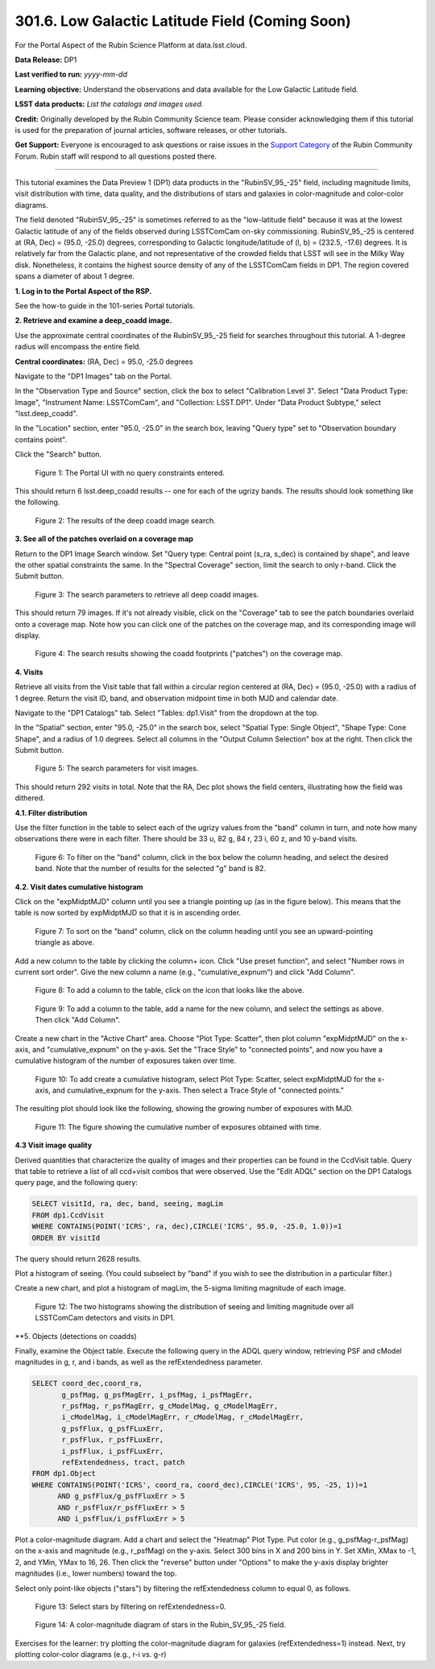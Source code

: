 .. _portal-301-6:

################################################
301.6. Low Galactic Latitude Field (Coming Soon)
################################################

For the Portal Aspect of the Rubin Science Platform at data.lsst.cloud.

**Data Release:** DP1

**Last verified to run:** *yyyy-mm-dd*

**Learning objective:** Understand the observations and data available for the Low Galactic Latitude field.

**LSST data products:** *List the catalogs and images used.*

**Credit:** Originally developed by the Rubin Community Science team.
Please consider acknowledging them if this tutorial is used for the preparation of journal articles, software releases, or other tutorials.

**Get Support:** Everyone is encouraged to ask questions or raise issues in the `Support Category <https://community.lsst.org/c/support/6>`_ of the Rubin Community Forum.
Rubin staff will respond to all questions posted there.

----

This tutorial examines the Data Preview 1 (DP1) data products in the "RubinSV\_95\_-25" field, including magnitude limits, visit distribution with time, data quality, and the distributions of stars and galaxies in color-magnitude and color-color diagrams.

The field denoted "RubinSV\_95\_-25" is sometimes referred to as the "low-latitude field" because it was at the lowest Galactic latitude of any of the fields observed during LSSTComCam on-sky commissioning. RubinSV\_95\_-25 is centered at (RA, Dec) = (95.0, -25.0) degrees, corresponding to Galactic longitude/latitude of (l, b) = (232.5, -17.6) degrees. It is relatively far from the Galactic plane, and not representative of the crowded fields that LSST will see in the Milky Way disk. Nonetheless, it contains the highest source density of any of the LSSTComCam fields in DP1. The region covered spans a diameter of about 1 degree.

**1. Log in to the Portal Aspect of the RSP.**

See the how-to guide in the 101-series Portal tutorials.

**2. Retrieve and examine a deep\_coadd image.**

Use the approximate central coordinates of the RubinSV\_95\_-25 field for searches throughout this tutorial. A 1-degree radius will encompass the entire field.

**Central coordinates:** (RA, Dec) = 95.0, -25.0 degrees

Navigate to the "DP1 Images" tab on the Portal.

In the "Observation Type and Source" section, click the box to select "Calibration Level 3". Select "Data Product Type: Image", "Instrument Name: LSSTComCam", and "Collection: LSST.DP1". Under "Data Product Subtype," select "lsst.deep\_coadd".

In the "Location" section, enter "95.0, -25.0" in the search box, leaving "Query type" set to "Observation boundary contains point".

Click the "Search" button.


.. figure:: images/portal-301-6-1a.png
    :name: portal-301-6-1a
    :alt: The Observation Type and Source section
    :width: 45 %
.. figure:: images/portal-301-6-1b.png
    :name: portal-301-6-1b
    :alt: The Location section
    :width: 45 %

    Figure 1: The Portal UI with no query constraints entered.


This should return 6 lsst.deep\_coadd results -- one for each of the ugrizy bands. The results should look something like the following.

.. figure:: images/portal-301-6-2.png
    :name: portal-301-6-2
    :alt: The image results

    Figure 2: The results of the deep coadd image search.

**3. See all of the patches overlaid on a coverage map**

Return to the DP1 Image Search window. Set "Query type: Central point (s_ra, s_dec) is contained by shape", and leave the other spatial constraints the same. In the "Spectral Coverage" section, limit the search to only r-band. Click the Submit button.

.. figure:: images/portal-301-6-3.png
    :name: portal-301-6-3
    :alt: The image results

    Figure 3: The search parameters to retrieve all deep coadd images.

This should return 79 images. If it's not already visible, click on the "Coverage" tab to see the patch boundaries overlaid onto a coverage map. Note how you can click one of the patches on the coverage map, and its corresponding image will display.

.. figure:: images/portal-301-6-4.png
    :name: portal-301-6-4
    :alt: The image results

    Figure 4: The search results showing the coadd footprints ("patches") on the coverage map.

**4. Visits**

Retrieve all visits from the Visit table that fall within a circular region centered at (RA, Dec) = (95.0, -25.0) with a radius of 1 degree. Return the visit ID, band, and observation midpoint time in both MJD and calendar date.

Navigate to the "DP1 Catalogs" tab. Select "Tables: dp1.Visit" from the dropdown at the top.

In the "Spatial" section, enter "95.0, -25.0" in the search box, select "Spatial Type: Single Object", "Shape Type: Cone Shape", and a radius of 1.0 degrees. Select all columns in the "Output Column Selection" box at the right. Then click the Submit button.

.. figure:: images/portal-301-6-5.png
    :name: portal-301-6-5
    :alt: The image results

    Figure 5: The search parameters for visit images.

This should return 292 visits in total. Note that the RA, Dec plot shows the field centers, illustrating how the field was dithered.

**4.1. Filter distribution**

Use the filter function in the table to select each of the ugrizy values from the "band" column in turn, and note how many observations there were in each filter. There should be 33 u, 82 g, 84 r, 23 i, 60 z, and 10 y-band visits.

.. figure:: images/portal-301-6-6.png
    :name: portal-301-6-6
    :alt: Filtering on the "band" column

    Figure 6: To filter on the "band" column, click in the box below the column heading, and select the desired band. Note that the number of results for the selected "g" band is 82.

**4.2. Visit dates cumulative histogram**

Click on the "expMidptMJD" column until you see a triangle pointing up (as in the figure below). This means that the table is now sorted by expMidptMJD so that it is in ascending order.

.. figure:: images/portal-301-6-7.png
    :name: portal-301-6-7
    :alt: Sorting on the "expMidptMJD" column

    Figure 7: To sort on the "band" column, click on the column heading until you see an upward-pointing triangle as above.

Add a new column to the table by clicking the column+ icon. Click "Use preset function", and select "Number rows in current sort order". Give the new column a name (e.g., "cumulative_expnum") and click "Add Column".

.. figure:: images/portal-301-6-8.png
    :name: portal-301-6-8
    :alt: The "Add a column" button

    Figure 8: To add a column to the table, click on the icon that looks like the above.

.. figure:: images/portal-301-6-9.png
    :name: portal-301-6-9
    :alt: The "Add a column" dialog, with a box for the name, a button pressed next to "Use preset function," and "Number rows in current sort order" selected for "Select a preset".

    Figure 9: To add a column to the table, add a name for the new column, and select the settings as above. Then click "Add Column".

Create a new chart in the "Active Chart" area. Choose "Plot Type: Scatter", then plot column "expMidptMJD" on the x-axis, and "cumulative_expnum" on the y-axis. Set the "Trace Style" to "connected points", and now you have a cumulative histogram of the number of exposures taken over time.

.. figure:: images/portal-301-6-10.png
    :name: portal-301-6-10
    :alt: The "Add New Chart" dialog.

    Figure 10: To add create a cumulative histogram, select Plot Type: Scatter, select expMidptMJD for the x-axis, and cumulative_expnum for the y-axis. Then select a Trace Style of "connected points."

The resulting plot should look like the following, showing the growing number of exposures with MJD.

.. figure:: images/portal-301-6-11.png
    :name: portal-301-6-11
    :alt: A cumulative histogram of number of exposures as a function of expMidptMJD. Values steadily increase with time over a span of 17 days.

    Figure 11: The figure showing the cumulative number of exposures obtained with time.

**4.3 Visit image quality**

Derived quantities that characterize the quality of images and their properties can be found in the CcdVisit table. Query that table to retrieve a list of all ccd+visit combos that were observed. Use the "Edit ADQL" section on the DP1 Catalogs query page, and the following query:

.. code-block:: SQL

  SELECT visitId, ra, dec, band, seeing, magLim
  FROM dp1.CcdVisit
  WHERE CONTAINS(POINT('ICRS', ra, dec),CIRCLE('ICRS', 95.0, -25.0, 1.0))=1
  ORDER BY visitId

The query should return 2628 results.

Plot a histogram of seeing. (You could subselect by "band" if you wish to see the distribution in a particular filter.)

Create a new chart, and plot a histogram of magLim, the 5-sigma limiting magnitude of each image.

.. figure:: images/portal-301-6-12.png
    :name: portal-301-6-12
    :alt: A plot showing two histograms. On the left is the distribution of seeing in arcsec, and on the right a histogram of magLim in mag.

    Figure 12: The two histograms showing the distribution of seeing and limiting magnitude over all LSSTComCam detectors and visits in DP1.


**5. Objects (detections on coadds)

Finally, examine the Object table. Execute the following query in the ADQL query window, retrieving PSF and cModel magnitudes in g, r, and i bands, as well as the refExtendedness parameter.

.. code-block:: SQL

  SELECT coord_dec,coord_ra,
         g_psfMag, g_psfMagErr, i_psfMag, i_psfMagErr,
         r_psfMag, r_psfMagErr, g_cModelMag, g_cModelMagErr,
         i_cModelMag, i_cModelMagErr, r_cModelMag, r_cModelMagErr,
         g_psfFlux, g_psfFLuxErr,
         r_psfFlux, r_psfFLuxErr,
         i_psfFlux, i_psfFLuxErr,
         refExtendedness, tract, patch
  FROM dp1.Object
  WHERE CONTAINS(POINT('ICRS', coord_ra, coord_dec),CIRCLE('ICRS', 95, -25, 1))=1
        AND g_psfFlux/g_psfFluxErr > 5
        AND r_psfFlux/r_psfFluxErr > 5
        AND i_psfFlux/i_psfFluxErr > 5

Plot a color-magnitude diagram. Add a chart and select the "Heatmap" Plot Type. Put color (e.g., g_psfMag-r_psfMag) on the x-axis and magnitude (e.g., r_psfMag) on the y-axis. Select 300 bins in X and 200 bins in Y. Set XMin, XMax to -1, 2, and YMin, YMax to 16, 26. Then click the "reverse" button under "Options" to make the y-axis display brighter magnitudes (i.e., lower numbers) toward the top.

Select only point-like objects ("stars") by filtering the refExtendedness column to equal 0, as follows.

.. figure:: images/portal-301-6-13.png
    :name: portal-301-6-13
    :alt: A selection box for refExtendedness showing selection of "=0" for stars.

    Figure 13: Select stars by filtering on refExtendedness=0.

.. figure:: images/portal-301-6-14.png
    :name: portal-301-6-14
    :alt: A plot showing a color-magnitude diagram as a heatmap.

    Figure 14: A color-magnitude diagram of stars in the Rubin\_SV\_95\_-25 field.


Exercises for the learner: try plotting the color-magnitude diagram for galaxies (refExtendedness=1) instead. Next, try plotting color-color diagrams (e.g., r-i vs. g-r)
